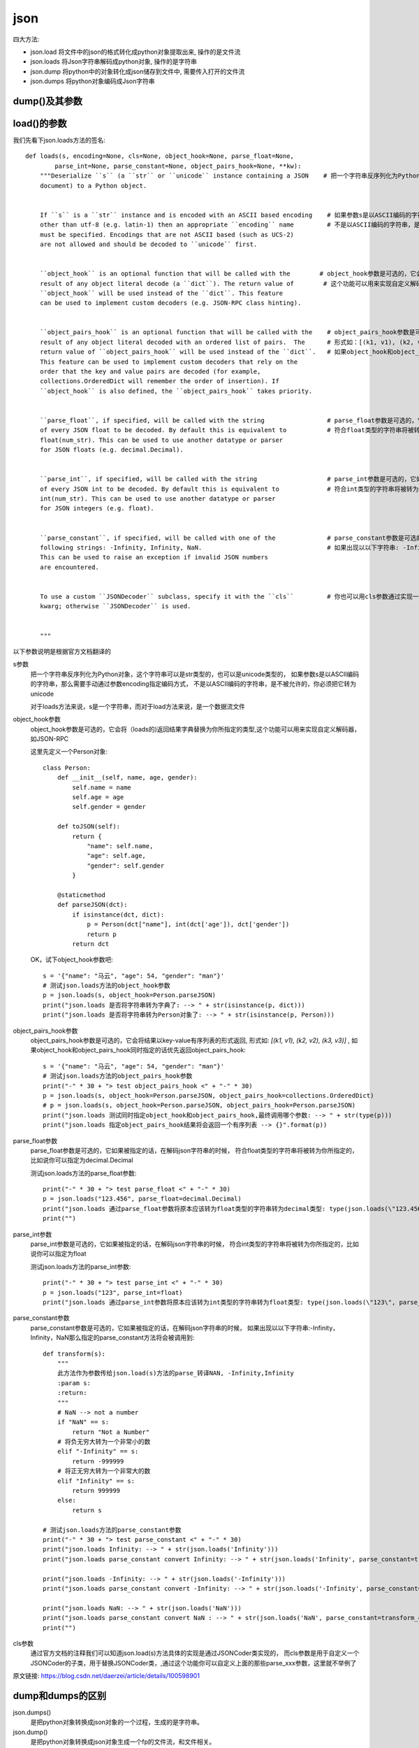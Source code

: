 =========================
json
=========================


.. post:: 2023-03-01 00:19:35
  :tags: python, python标准库
  :category: 后端
  :author: YanQue
  :location: CD
  :language: zh-cn


四大方法:

- json.load		将文件中的json的格式转化成python对象提取出来, 操作的是文件流
- json.loads 	将Json字符串解码成python对象, 操作的是字符串
- json.dump 	将python中的对象转化成json储存到文件中, 需要传入打开的文件流
- json.dumps 	将python对象编码成Json字符串

dump()及其参数
=========================

.. function:: json.dump(data, skipkeys=False, ensure_ascii=True, check_circular=True, allow_nan=True, cls=None, indent=None, separators=None)

  sort_keys=True
    是告诉编码器按照字典排序(a到z)输出。如果是字典类型的python对象，就把关键字按照字典排序
  indent
    参数根据数据格式缩进显示，读起来更加清晰。
  separators
    是分隔符的意思，参数意思分别为不同dict项之间的分隔符和dict项内key和value之间的分隔符
  skipkeys
    默认值是False，如果dict的keys内的数据不是python的基本类型(str,unicode,int,long,float,bool,None)，
    设置为False时，就会报TypeError的错误。此时设置成True，则会跳过这类key
  ensure_ascii=True
    默认输出ASCLL码字符，如果把这个改成False, 就可以正常 **输出中文** 到文件
  check_circular
    如果check_circular为false，则跳过对容器类型的循环引用检查，循环引用将导致溢出错误(或更糟的情况)
  allow_nan
    如果allow_nan为假，则ValueError将序列化超出范围的浮点值(nan、inf、-inf)，
    严格遵守JSON规范，而不是使用JavaScript等价值(nan、Infinity、-Infinity)
  default
    default(obj)是一个函数，它应该返回一个可序列化的obj版本或引发类型错误。默认值只会引发类型错误

load()的参数
=========================

我们先看下json.loads方法的签名::

  def loads(s, encoding=None, cls=None, object_hook=None, parse_float=None,
          parse_int=None, parse_constant=None, object_pairs_hook=None, **kw):
      """Deserialize ``s`` (a ``str`` or ``unicode`` instance containing a JSON    # 把一个字符串反序列化为Python对象，这个字符串可以是str类型的，也可以是unicode类型的
      document) to a Python object.


      If ``s`` is a ``str`` instance and is encoded with an ASCII based encoding    # 如果参数s是以ASCII编码的字符串，那么需要手动通过参数encoding指定编码方式，
      other than utf-8 (e.g. latin-1) then an appropriate ``encoding`` name         # 不是以ASCII编码的字符串，是不被允许的，你必须把它转为unicode
      must be specified. Encodings that are not ASCII based (such as UCS-2)
      are not allowed and should be decoded to ``unicode`` first.


      ``object_hook`` is an optional function that will be called with the        # object_hook参数是可选的，它会将（loads的)返回结果字典替换为你所指定的类型
      result of any object literal decode (a ``dict``). The return value of        # 这个功能可以用来实现自定义解码器，如JSON-RPC
      ``object_hook`` will be used instead of the ``dict``. This feature
      can be used to implement custom decoders (e.g. JSON-RPC class hinting).


      ``object_pairs_hook`` is an optional function that will be called with the    # object_pairs_hook参数是可选的，它会将结果以key-value列表的形式返回
      result of any object literal decoded with an ordered list of pairs.  The      # 形式如：[(k1, v1), (k2, v2), (k3, v3)]
      return value of ``object_pairs_hook`` will be used instead of the ``dict``.   # 如果object_hook和object_pairs_hook同时指定的话优先返回object_pairs_hook
      This feature can be used to implement custom decoders that rely on the
      order that the key and value pairs are decoded (for example,
      collections.OrderedDict will remember the order of insertion). If
      ``object_hook`` is also defined, the ``object_pairs_hook`` takes priority.


      ``parse_float``, if specified, will be called with the string                 # parse_float参数是可选的，它如果被指定的话，在解码json字符串的时候，
      of every JSON float to be decoded. By default this is equivalent to           # 符合float类型的字符串将被转为你所指定的，比如说你可以指定为decimal.Decimal
      float(num_str). This can be used to use another datatype or parser
      for JSON floats (e.g. decimal.Decimal).


      ``parse_int``, if specified, will be called with the string                   # parse_int参数是可选的，它如果被指定的话，在解码json字符串的时候，
      of every JSON int to be decoded. By default this is equivalent to             # 符合int类型的字符串将被转为你所指定的，比如说你可以指定为float
      int(num_str). This can be used to use another datatype or parser
      for JSON integers (e.g. float).


      ``parse_constant``, if specified, will be called with one of the              # parse_constant参数是可选的，它如果被指定的话，在解码json字符串的时候，
      following strings: -Infinity, Infinity, NaN.                                  # 如果出现以以下字符串: -Infinity, Infinity, NaN 那么指定的parse_constant方法将会被调用到
      This can be used to raise an exception if invalid JSON numbers
      are encountered.


      To use a custom ``JSONDecoder`` subclass, specify it with the ``cls``         # 你也可以用cls参数通过实现一个JSONDecoder的子类，来代替JSONDecoder,通过这个功能你可以自定义上面的那些parse_xxx参数,这里就不举例了
      kwarg; otherwise ``JSONDecoder`` is used.


      """

以下参数说明是根据官方文档翻译的

s参数
  把一个字符串反序列化为Python对象，这个字符串可以是str类型的，也可以是unicode类型的，
  如果参数s是以ASCII编码的字符串，那么需要手动通过参数encoding指定编码方式，
  不是以ASCII编码的字符串，是不被允许的，你必须把它转为unicode

  对于loads方法来说，s是一个字符串，而对于load方法来说，是一个数据流文件
object_hook参数
  object_hook参数是可选的，它会将（loads的)返回结果字典替换为你所指定的类型,这个功能可以用来实现自定义解码器，如JSON-RPC

  这里先定义一个Person对象::

    class Person:
        def __init__(self, name, age, gender):
            self.name = name
            self.age = age
            self.gender = gender

        def toJSON(self):
            return {
                "name": self.name,
                "age": self.age,
                "gender": self.gender
            }

        @staticmethod
        def parseJSON(dct):
            if isinstance(dct, dict):
                p = Person(dct["name"], int(dct['age']), dct['gender'])
                return p
            return dct


  OK，试下object_hook参数吧::

    s = '{"name": "马云", "age": 54, "gender": "man"}'
    # 测试json.loads方法的object_hook参数
    p = json.loads(s, object_hook=Person.parseJSON)
    print("json.loads 是否将字符串转为字典了: --> " + str(isinstance(p, dict)))
    print("json.loads 是否将字符串转为Person对象了: --> " + str(isinstance(p, Person)))

object_pairs_hook参数
  object_pairs_hook参数是可选的，它会将结果以key-value有序列表的形式返回,
  形式如: `[(k1, v1), (k2, v2), (k3, v3)]` ,
  如果object_hook和object_pairs_hook同时指定的话优先返回object_pairs_hook::

    s = '{"name": "马云", "age": 54, "gender": "man"}'
    # 测试json.loads方法的object_pairs_hook参数
    print("-" * 30 + "> test object_pairs_hook <" + "-" * 30)
    p = json.loads(s, object_hook=Person.parseJSON, object_pairs_hook=collections.OrderedDict)
    # p = json.loads(s, object_hook=Person.parseJSON, object_pairs_hook=Person.parseJSON)
    print("json.loads 测试同时指定object_hook和object_pairs_hook,最终调用哪个参数: --> " + str(type(p)))
    print("json.loads 指定object_pairs_hook结果将会返回一个有序列表 --> {}".format(p))
parse_float参数
  parse_float参数是可选的，它如果被指定的话，在解码json字符串的时候，
  符合float类型的字符串将被转为你所指定的，比如说你可以指定为decimal.Decimal

  测试json.loads方法的parse_float参数::

    print("-" * 30 + "> test parse_float <" + "-" * 30)
    p = json.loads("123.456", parse_float=decimal.Decimal)
    print("json.loads 通过parse_float参数将原本应该转为float类型的字符串转为decimal类型: type(json.loads(\"123.456\", parse_float=decimal.Decimal)) --> " + str(type(p)))
    print("")

parse_int参数
  parse_int参数是可选的，它如果被指定的话，在解码json字符串的时候，
  符合int类型的字符串将被转为你所指定的，比如说你可以指定为float

  测试json.loads方法的parse_int参数::

    print("-" * 30 + "> test parse_int <" + "-" * 30)
    p = json.loads("123", parse_int=float)
    print("json.loads 通过parse_int参数将原本应该转为int类型的字符串转为float类型: type(json.loads(\"123\", parse_int=float)) --> " + str(type(p)))

parse_constant参数
  parse_constant参数是可选的，它如果被指定的话，在解码json字符串的时候，
  如果出现以以下字符串:-Infinity，Infinity，NaN那么指定的parse_constant方法将会被调用到::

    def transform(s):
        """
        此方法作为参数传给json.load(s)方法的parse_转译NAN, -Infinity,Infinity
        :param s:
        :return:
        """
        # NaN --> not a number
        if "NaN" == s:
            return "Not a Number"
        # 将负无穷大转为一个非常小的数
        elif "-Infinity" == s:
            return -999999
        # 将正无穷大转为一个非常大的数
        elif "Infinity" == s:
            return 999999
        else:
            return s

    # 测试json.loads方法的parse_constant参数
    print("-" * 30 + "> test parse_constant <" + "-" * 30)
    print("json.loads Infinity: --> " + str(json.loads('Infinity')))
    print("json.loads parse_constant convert Infinity: --> " + str(json.loads('Infinity', parse_constant=transform_constant)))

    print("json.loads -Infinity: --> " + str(json.loads('-Infinity')))
    print("json.loads parse_constant convert -Infinity: --> " + str(json.loads('-Infinity', parse_constant=transform_constant)))

    print("json.loads NaN: --> " + str(json.loads('NaN')))
    print("json.loads parse_constant convert NaN : --> " + str(json.loads('NaN', parse_constant=transform_constant)))
    print("")

cls参数
  通过官方文档的注释我们可以知道json.load(s)方法具体的实现是通过JSONCoder类实现的，
  而cls参数是用于自定义一个JSONCoder的子类，用于替换JSONCoder类，,通过这个功能你可以自定义上面的那些parse_xxx参数，这里就不举例了

原文链接: `<https://blog.csdn.net/daerzei/article/details/100598901>`_

dump和dumps的区别
=========================

json.dumps()
  是把python对象转换成json对象的一个过程，生成的是字符串。
json.dump()
  是把python对象转换成json对象生成一个fp的文件流，和文件相关。

loads和load
=========================

下面主要分析讲解一下json的loads和load方法。
这两个方法中都是把其他类型的对象转为Python对象，这里先说明一下Python对象，
Python对象包括：
所有Python基本数据类型，列表，元组，字典，自己定义的类，等等等等，当然不包括Python的字符串类型，把字符串或者文件鎏中的字符串转为字符串会报错的

先来一个例子，除了要转换的对象，其他什么参数都不传::

  s = '{"name": "wade", "age": 54, "gender": "man"}'
  # json.loads读取字符串并转为Python对象
  print("json.loads将字符串转为Python对象: type(json.loads(s))
        = {}".format(type(json.loads(s))))
  print("json.loads将字符串转为Python对象: json.loads(s)
        = {}".format(json.loads(s)))

  # json.load读取文件并将文件内容转为Python对象
  # 数据文件要s.json的内容 --> {"name": "wade", "age": 54, "gender": "man"}
  with open('s.json', 'r') as f:
      s1 = json.load(f)
      print("json.load将文件内容转为Python对象: type(json.load(f)) = {}".format(type(s1)))
      print("json.load将文件内容转为Python对象: json.load(f) = {}".format(s1))

日常工作中最常见的就是把字符串通过json.loads转为字典，
其实json的loads方法不仅可以把字符串转为字典，还可以转为任何Python对象。
比如说，转成python基本数据类型::

  print('json.loads 将整数类型的字符串转为int类型: type(json.loads("123456"))) --> {}'.format(type(json.loads("123456"))))
  print('json.loads 将浮点类型的字符串转为float类型: type(json.loads("123.456")) --> {}'.format(type(json.loads("123.456"))))
  print('json.loads 将boolean类型的字符串转为bool类型: type(json.loads("true")) --> {}'.format((type(json.loads("true")))))
  print('json.loads 将列表类型的字符串转为列表: type(json.loads(\'["a", "b", "c"]\')) --> {}'.format(type(json.loads('["a", "b", "c"]'))))
  print('json.loads 将字典类型的字符串转为字典: type(json.loads(\'{"a": 1, "b": 1.2, "c": true, "d": "ddd"}\')) --> %s' % str(type(json.loads('{"a": 1, "b": 1.2, "c": true, "d": "ddd"}'))))

json模块会根据你的字符串自动转为最符合的数据类型，
但是需要注意的是不能转为字符串，否则会报json.decoder.JSONDecodeError错误::

  json.decoder.JSONDecodeError: Expecting value: line 1 column 1 (char 0)



